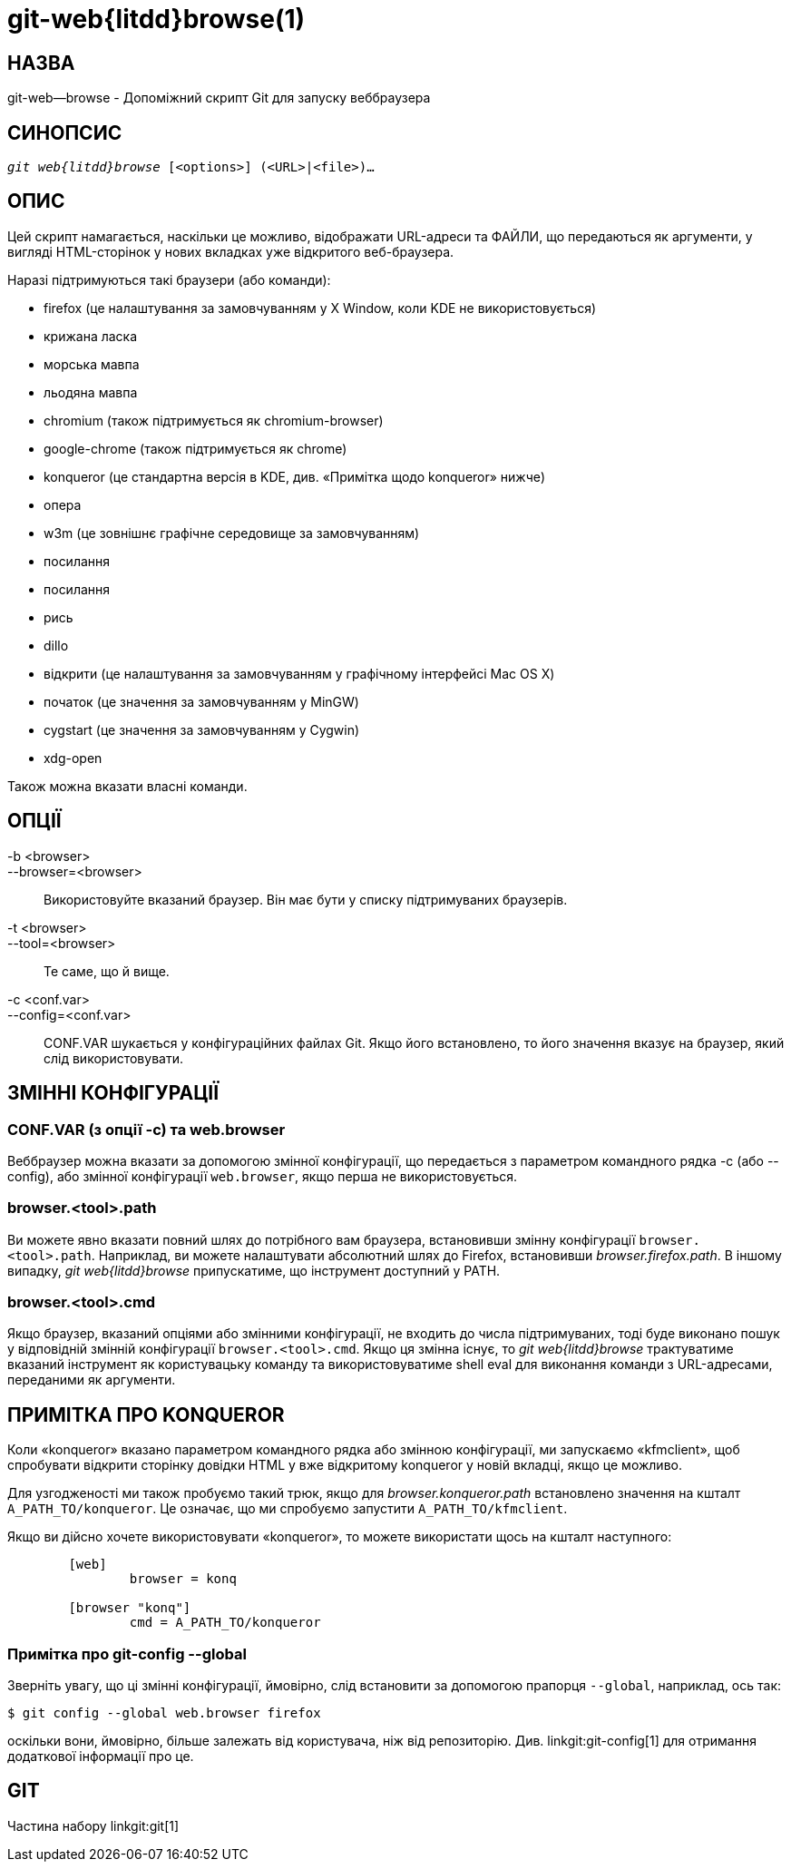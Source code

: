 git-web{litdd}browse(1)
=======================

НАЗВА
-----
git-web--browse - Допоміжний скрипт Git для запуску веббраузера

СИНОПСИС
--------
[verse]
'git web{litdd}browse' [<options>] (<URL>|<file>)...

ОПИС
----

Цей скрипт намагається, наскільки це можливо, відображати URL-адреси та ФАЙЛИ, що передаються як аргументи, у вигляді HTML-сторінок у нових вкладках уже відкритого веб-браузера.

Наразі підтримуються такі браузери (або команди):

* firefox (це налаштування за замовчуванням у X Window, коли KDE не використовується)
* крижана ласка
* морська мавпа
* льодяна мавпа
* chromium (також підтримується як chromium-browser)
* google-chrome (також підтримується як chrome)
* konqueror (це стандартна версія в KDE, див. «Примітка щодо konqueror» нижче)
* опера
* w3m (це зовнішнє графічне середовище за замовчуванням)
* посилання
* посилання
* рись
* dillo
* відкрити (це налаштування за замовчуванням у графічному інтерфейсі Mac OS X)
* початок (це значення за замовчуванням у MinGW)
* cygstart (це значення за замовчуванням у Cygwin)
* xdg-open

Також можна вказати власні команди.

ОПЦІЇ
-----
-b <browser>::
--browser=<browser>::
	Використовуйте вказаний браузер. Він має бути у списку підтримуваних браузерів.

-t <browser>::
--tool=<browser>::
	Те саме, що й вище.

-c <conf.var>::
--config=<conf.var>::
	CONF.VAR шукається у конфігураційних файлах Git. Якщо його встановлено, то його значення вказує на браузер, який слід використовувати.

ЗМІННІ КОНФІГУРАЦІЇ
-------------------

CONF.VAR (з опції -c) та web.browser
~~~~~~~~~~~~~~~~~~~~~~~~~~~~~~~~~~~~

Веббраузер можна вказати за допомогою змінної конфігурації, що передається з параметром командного рядка -c (або --config), або змінної конфігурації `web.browser`, якщо перша не використовується.

browser.<tool>.path
~~~~~~~~~~~~~~~~~~~

Ви можете явно вказати повний шлях до потрібного вам браузера, встановивши змінну конфігурації `browser.<tool>.path`. Наприклад, ви можете налаштувати абсолютний шлях до Firefox, встановивши 'browser.firefox.path'. В іншому випадку, 'git web{litdd}browse' припускатиме, що інструмент доступний у PATH.

browser.<tool>.cmd
~~~~~~~~~~~~~~~~~~

Якщо браузер, вказаний опціями або змінними конфігурації, не входить до числа підтримуваних, тоді буде виконано пошук у відповідній змінній конфігурації `browser.<tool>.cmd`. Якщо ця змінна існує, то 'git web{litdd}browse' трактуватиме вказаний інструмент як користувацьку команду та використовуватиме shell eval для виконання команди з URL-адресами, переданими як аргументи.

ПРИМІТКА ПРО KONQUEROR
----------------------

Коли «konqueror» вказано параметром командного рядка або змінною конфігурації, ми запускаємо «kfmclient», щоб спробувати відкрити сторінку довідки HTML у вже відкритому konqueror у новій вкладці, якщо це можливо.

Для узгодженості ми також пробуємо такий трюк, якщо для 'browser.konqueror.path' встановлено значення на кшталт `A_PATH_TO/konqueror`. Це означає, що ми спробуємо запустити `A_PATH_TO/kfmclient`.

Якщо ви дійсно хочете використовувати «konqueror», то можете використати щось на кшталт наступного:

------------------------------------------------
	[web]
		browser = konq

	[browser "konq"]
		cmd = A_PATH_TO/konqueror
------------------------------------------------

Примітка про git-config --global
~~~~~~~~~~~~~~~~~~~~~~~~~~~~~~~~

Зверніть увагу, що ці змінні конфігурації, ймовірно, слід встановити за допомогою прапорця `--global`, наприклад, ось так:

------------------------------------------------
$ git config --global web.browser firefox
------------------------------------------------

оскільки вони, ймовірно, більше залежать від користувача, ніж від репозиторію. Див. linkgit:git-config[1] для отримання додаткової інформації про це.

GIT
---
Частина набору linkgit:git[1]
